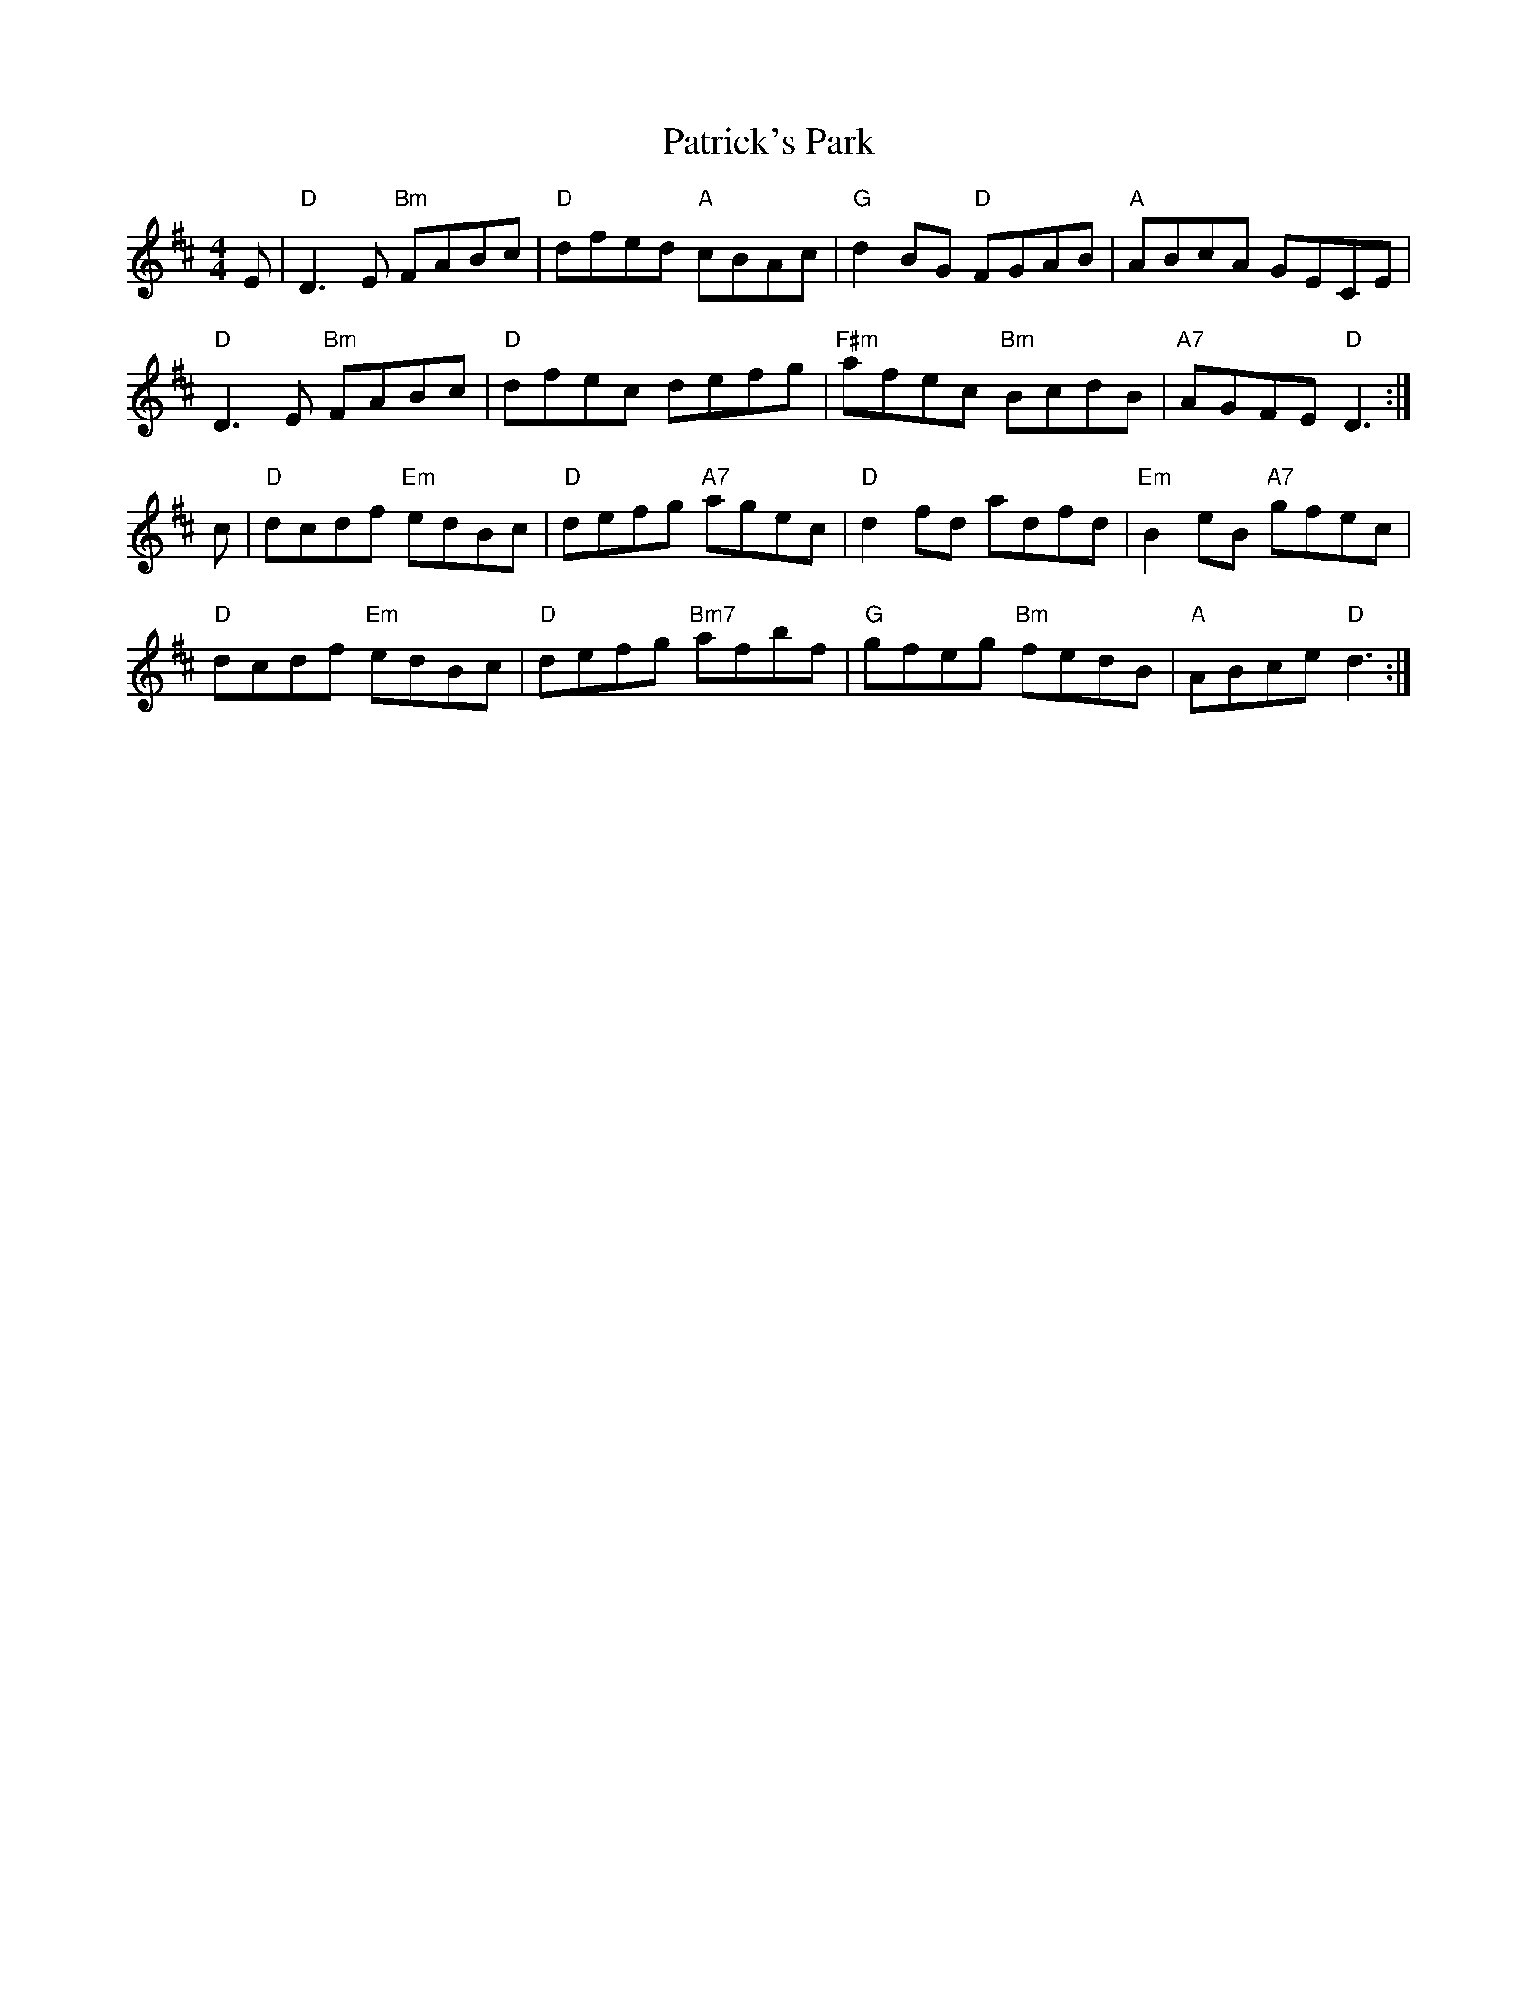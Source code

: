 X: 31788
T: Patrick's Park
R: reel
M: 4/4
K: Dmajor
E|"D"D3E "Bm"FABc|"D"dfed "A"cBAc|"G"d2BG "D"FGAB|"A"ABcA GECE|
"D"D3E "Bm"FABc|"D"dfec defg|"F#m"afec "Bm"BcdB|"A7"AGFE "D"D3:|
c|"D"dcdf "Em"edBc|"D"defg "A7"agec|"D"d2fd adfd|"Em"B2eB "A7" gfec|
"D"dcdf "Em"edBc|"D"defg "Bm7"afbf|"G"gfeg "Bm"fedB|"A"ABce "D"d3:|

